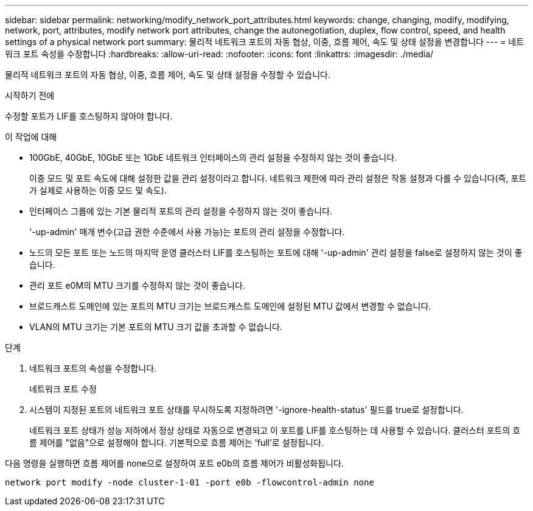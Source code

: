 ---
sidebar: sidebar 
permalink: networking/modify_network_port_attributes.html 
keywords: change, changing, modify, modifying, network, port, attributes, modify network port attributes, change the autonegotiation, duplex, flow control, speed, and health settings of a physical network port 
summary: 물리적 네트워크 포트의 자동 협상, 이중, 흐름 제어, 속도 및 상태 설정을 변경합니다 
---
= 네트워크 포트 속성을 수정합니다
:hardbreaks:
:allow-uri-read: 
:nofooter: 
:icons: font
:linkattrs: 
:imagesdir: ./media/


[role="lead"]
물리적 네트워크 포트의 자동 협상, 이중, 흐름 제어, 속도 및 상태 설정을 수정할 수 있습니다.

.시작하기 전에
수정할 포트가 LIF를 호스팅하지 않아야 합니다.

.이 작업에 대해
* 100GbE, 40GbE, 10GbE 또는 1GbE 네트워크 인터페이스의 관리 설정을 수정하지 않는 것이 좋습니다.
+
이중 모드 및 포트 속도에 대해 설정한 값을 관리 설정이라고 합니다. 네트워크 제한에 따라 관리 설정은 작동 설정과 다를 수 있습니다(즉, 포트가 실제로 사용하는 이중 모드 및 속도).

* 인터페이스 그룹에 있는 기본 물리적 포트의 관리 설정을 수정하지 않는 것이 좋습니다.
+
'-up-admin' 매개 변수(고급 권한 수준에서 사용 가능)는 포트의 관리 설정을 수정합니다.

* 노드의 모든 포트 또는 노드의 마지막 운영 클러스터 LIF를 호스팅하는 포트에 대해 '-up-admin' 관리 설정을 false로 설정하지 않는 것이 좋습니다.
* 관리 포트 e0M의 MTU 크기를 수정하지 않는 것이 좋습니다.
* 브로드캐스트 도메인에 있는 포트의 MTU 크기는 브로드캐스트 도메인에 설정된 MTU 값에서 변경할 수 없습니다.
* VLAN의 MTU 크기는 기본 포트의 MTU 크기 값을 초과할 수 없습니다.


.단계
. 네트워크 포트의 속성을 수정합니다.
+
네트워크 포트 수정

. 시스템이 지정된 포트의 네트워크 포트 상태를 무시하도록 지정하려면 '-ignore-health-status' 필드를 true로 설정합니다.
+
네트워크 포트 상태가 성능 저하에서 정상 상태로 자동으로 변경되고 이 포트를 LIF를 호스팅하는 데 사용할 수 있습니다. 클러스터 포트의 흐름 제어를 "없음"으로 설정해야 합니다. 기본적으로 흐름 제어는 'full'로 설정됩니다.



다음 명령을 실행하면 흐름 제어를 none으로 설정하여 포트 e0b의 흐름 제어가 비활성화됩니다.

....
network port modify -node cluster-1-01 -port e0b -flowcontrol-admin none
....